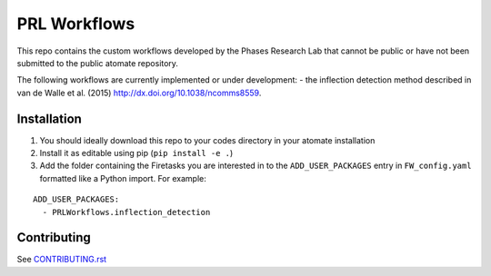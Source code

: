 =============
PRL Workflows
=============

This repo contains the custom workflows developed by the Phases Research Lab that cannot be public or have not been submitted to the public atomate repository.

The following workflows are currently implemented or under development:
- the inflection detection method described in van de Walle et al. (2015) http://dx.doi.org/10.1038/ncomms8559.  

Installation
------------

1. You should ideally download this repo to your codes directory in your atomate installation 
2. Install it as editable using pip (``pip install -e .``)
3. Add the folder containing the Firetasks you are interested in to the ``ADD_USER_PACKAGES`` entry in ``FW_config.yaml`` formatted like a Python import. For example:

::

    ADD_USER_PACKAGES:
      - PRLWorkflows.inflection_detection

Contributing
------------

See CONTRIBUTING.rst_

.. _CONTRIBUTING.rst: CONTRIBUTING.rst
